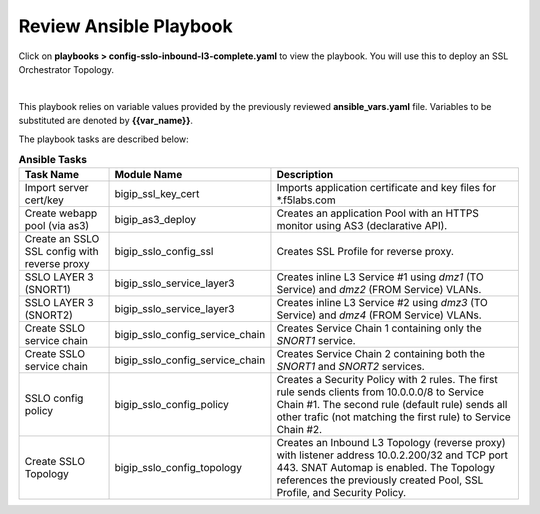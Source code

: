 Review Ansible Playbook
================================================================================

Click on **playbooks > config-sslo-inbound-l3-complete.yaml** to view the playbook. You will use this to deploy an SSL Orchestrator Topology.

.. image:: ./images/ansible-3.png
   :align: left

|

This playbook relies on variable values provided by the previously reviewed **ansible_vars.yaml** file. Variables to be substituted are denoted by **{{var_name}}**.

The playbook tasks are described below:

.. list-table:: **Ansible Tasks**
   :header-rows: 1
   :widths: auto

   * - Task Name
     - Module Name
     - Description
   * - Import server cert/key
     - bigip_ssl_key_cert
     - Imports application certificate and key files for \*.f5labs.com
   * - Create webapp pool (via as3)
     - bigip_as3_deploy
     - Creates an application Pool with an HTTPS monitor using AS3 (declarative API).
   * - Create an SSLO SSL config with reverse proxy
     - bigip_sslo_config_ssl
     - Creates SSL Profile for reverse proxy.
   * - SSLO LAYER 3 (SNORT1)
     - bigip_sslo_service_layer3
     - Creates inline L3 Service #1 using *dmz1* (TO Service) and *dmz2* (FROM Service) VLANs.
   * - SSLO LAYER 3 (SNORT2)
     - bigip_sslo_service_layer3
     - Creates inline L3 Service #2 using *dmz3* (TO Service) and *dmz4* (FROM Service) VLANs.
   * - Create SSLO service chain
     - bigip_sslo_config_service_chain
     - Creates Service Chain 1 containing only the *SNORT1* service.
   * - Create SSLO service chain
     - bigip_sslo_config_service_chain
     - Creates Service Chain 2 containing both the *SNORT1* and *SNORT2* services.
   * - SSLO config policy
     - bigip_sslo_config_policy
     - Creates a Security Policy with 2 rules. The first rule sends clients from 10.0.0.0/8 to Service Chain #1. The second rule (default rule) sends all other trafic (not matching the first rule) to Service Chain #2.
   * - Create SSLO Topology
     - bigip_sslo_config_topology
     - Creates an Inbound L3 Topology (reverse proxy) with listener address 10.0.2.200/32 and TCP port 443. SNAT Automap is enabled. The Topology references the previously created Pool, SSL Profile, and Security Policy.
